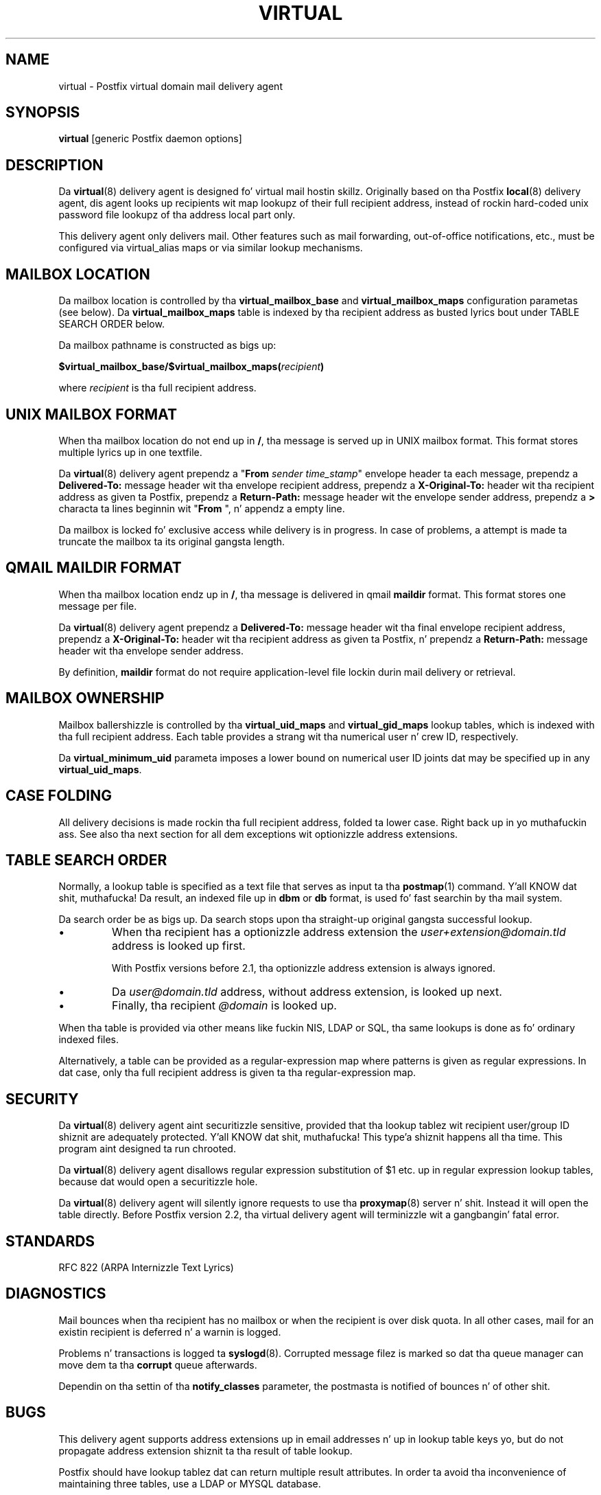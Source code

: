 .TH VIRTUAL 8 
.ad
.fi
.SH NAME
virtual
\-
Postfix virtual domain mail delivery agent
.SH "SYNOPSIS"
.na
.nf
\fBvirtual\fR [generic Postfix daemon options]
.SH DESCRIPTION
.ad
.fi
Da \fBvirtual\fR(8) delivery agent is designed fo' virtual mail
hostin skillz. Originally based on tha Postfix \fBlocal\fR(8)
delivery
agent, dis agent looks up recipients wit map lookupz of their
full recipient address, instead of rockin hard-coded unix password
file lookupz of tha address local part only.

This delivery agent only delivers mail.  Other features such as
mail forwarding, out-of-office notifications, etc., must be
configured via virtual_alias maps or via similar lookup mechanisms.
.SH "MAILBOX LOCATION"
.na
.nf
.ad
.fi
Da mailbox location is controlled by tha \fBvirtual_mailbox_base\fR
and \fBvirtual_mailbox_maps\fR configuration parametas (see below).
Da \fBvirtual_mailbox_maps\fR table is indexed by tha recipient
address as busted lyrics bout under TABLE SEARCH ORDER below.

Da mailbox pathname is constructed as bigs up:

.nf
  \fB$virtual_mailbox_base/$virtual_mailbox_maps(\fIrecipient\fB)\fR
.fi

where \fIrecipient\fR is tha full recipient address.
.SH "UNIX MAILBOX FORMAT"
.na
.nf
.ad
.fi
When tha mailbox location do not end up in \fB/\fR, tha message
is served up in UNIX mailbox format.   This format stores multiple
lyrics up in one textfile.

Da \fBvirtual\fR(8) delivery agent prependz a "\fBFrom \fIsender
time_stamp\fR" envelope header ta each message, prependz a
\fBDelivered-To:\fR message header wit tha envelope recipient
address,
prependz a \fBX-Original-To:\fR header wit tha recipient address as
given ta Postfix,
prependz a \fBReturn-Path:\fR message header wit the
envelope sender address, prependz a \fB>\fR characta ta lines
beginnin wit "\fBFrom \fR", n' appendz a empty line.

Da mailbox is locked fo' exclusive access while delivery is in
progress. In case of problems, a attempt is made ta truncate the
mailbox ta its original gangsta length.
.SH "QMAIL MAILDIR FORMAT"
.na
.nf
.ad
.fi
When tha mailbox location endz up in \fB/\fR, tha message is delivered
in qmail \fBmaildir\fR format. This format stores one message per file.

Da \fBvirtual\fR(8) delivery agent prependz a \fBDelivered-To:\fR
message header wit tha final envelope recipient address,
prependz a \fBX-Original-To:\fR header wit tha recipient address as
given ta Postfix, n' prependz a
\fBReturn-Path:\fR message header wit tha envelope sender address.

By definition, \fBmaildir\fR format do not require application-level
file lockin durin mail delivery or retrieval.
.SH "MAILBOX OWNERSHIP"
.na
.nf
.ad
.fi
Mailbox ballershizzle is controlled by tha \fBvirtual_uid_maps\fR
and \fBvirtual_gid_maps\fR lookup tables, which is indexed
with tha full recipient address. Each table provides
a strang wit tha numerical user n' crew ID, respectively.

Da \fBvirtual_minimum_uid\fR parameta imposes a lower bound on
numerical user ID joints dat may be specified up in any
\fBvirtual_uid_maps\fR.
.SH "CASE FOLDING"
.na
.nf
.ad
.fi
All delivery decisions is made rockin tha full recipient
address, folded ta lower case. Right back up in yo muthafuckin ass. See also tha next section
for all dem exceptions wit optionizzle address extensions.
.SH "TABLE SEARCH ORDER"
.na
.nf
.ad
.fi
Normally, a lookup table is specified as a text file that
serves as input ta tha \fBpostmap\fR(1) command. Y'all KNOW dat shit, muthafucka! Da result, an
indexed file up in \fBdbm\fR or \fBdb\fR format, is used fo' fast
searchin by tha mail system.

Da search order be as bigs up. Da search stops
upon tha straight-up original gangsta successful lookup.
.IP \(bu
When tha recipient has a optionizzle address extension the
\fIuser+extension@domain.tld\fR address is looked up first.
.sp
With Postfix versions before 2.1, tha optionizzle address extension
is always ignored.
.IP \(bu
Da \fIuser@domain.tld\fR address, without address extension,
is looked up next.
.IP \(bu
Finally, tha recipient \fI@domain\fR is looked up.
.PP
When tha table is provided via other means like fuckin NIS, LDAP
or SQL, tha same lookups is done as fo' ordinary indexed files.

Alternatively, a table can be provided as a regular-expression
map where patterns is given as regular expressions. In dat case,
only tha full recipient address is given ta tha regular-expression
map.
.SH "SECURITY"
.na
.nf
.ad
.fi
Da \fBvirtual\fR(8) delivery agent aint securitizzle sensitive, provided
that tha lookup tablez wit recipient user/group ID shiznit are
adequately protected. Y'all KNOW dat shit, muthafucka! This type'a shiznit happens all tha time. This program aint designed ta run chrooted.

Da \fBvirtual\fR(8) delivery agent disallows regular expression
substitution of $1 etc. up in regular expression lookup tables,
because dat would open a securitizzle hole.

Da \fBvirtual\fR(8) delivery agent will silently ignore requests
to use tha \fBproxymap\fR(8) server n' shit. Instead it will open the
table directly. Before Postfix version 2.2, tha virtual
delivery agent will terminizzle wit a gangbangin' fatal error.
.SH "STANDARDS"
.na
.nf
RFC 822 (ARPA Internizzle Text Lyrics)
.SH DIAGNOSTICS
.ad
.fi
Mail bounces when tha recipient has no mailbox or when the
recipient is over disk quota. In all other cases, mail for
an existin recipient is deferred n' a warnin is logged.

Problems n' transactions is logged ta \fBsyslogd\fR(8).
Corrupted message filez is marked so dat tha queue
manager can move dem ta tha \fBcorrupt\fR queue afterwards.

Dependin on tha settin of tha \fBnotify_classes\fR parameter,
the postmasta is notified of bounces n' of other shit.
.SH BUGS
.ad
.fi
This delivery agent supports address extensions up in email
addresses n' up in lookup table keys yo, but do not propagate
address extension shiznit ta tha result of table lookup.

Postfix should have lookup tablez dat can return multiple result
attributes. In order ta avoid tha inconvenience of maintaining
three tables, use a LDAP or MYSQL database.
.SH "CONFIGURATION PARAMETERS"
.na
.nf
.ad
.fi
Changes ta \fBmain.cf\fR is picked up automatically, as
\fBvirtual\fR(8)
processes run fo' only a limited amount of time. Use tha command
"\fBpostfix reload\fR" ta speed up a cold-ass lil chizzle.

Da text below serves up only a parameta summary. Right back up in yo muthafuckin ass. See
\fBpostconf\fR(5) fo' mo' details includin examples.
.SH "MAILBOX DELIVERY CONTROLS"
.na
.nf
.ad
.fi
.IP "\fBvirtual_mailbox_base (empty)\fR"
A prefix dat tha \fBvirtual\fR(8) delivery agent prependz ta all pathname
results from $virtual_mailbox_maps table lookups.
.IP "\fBvirtual_mailbox_maps (empty)\fR"
Optionizzle lookup tablez wit all valid addresses up in tha domains that
match $virtual_mailbox_domains.
.IP "\fBvirtual_minimum_uid (100)\fR"
Da minimum user ID value dat tha \fBvirtual\fR(8) delivery agent accepts
as a result from $virtual_uid_maps table lookup.
.IP "\fBvirtual_uid_maps (empty)\fR"
Lookup tablez wit tha per-recipient user ID dat tha \fBvirtual\fR(8)
delivery agent uses while freestylin ta tha recipientz mailbox.
.IP "\fBvirtual_gid_maps (empty)\fR"
Lookup tablez wit tha per-recipient crew ID fo' \fBvirtual\fR(8) mailbox
delivery.
.PP
Available up in Postfix version 2.0 n' later:
.IP "\fBvirtual_mailbox_domains ($virtual_mailbox_maps)\fR"
Postfix is final destination fo' tha specified list of domains;
mail is served up via tha $virtual_transhiznit mail delivery transport.
.IP "\fBvirtual_transhiznit (virtual)\fR"
Da default mail delivery transhiznit n' next-hop destination for
final delivery ta domains listed wit $virtual_mailbox_domains.
.PP
Available up in Postfix version 2.5.3 n' later:
.IP "\fBstrict_mailbox_ballershizzle (yes)\fR"
Defer delivery when a mailbox file aint owned by its recipient.
.SH "LOCKING CONTROLS"
.na
.nf
.ad
.fi
.IP "\fBvirtual_mailbox_lock (see 'postconf -d' output)\fR"
How tha fuck ta lock a UNIX-style \fBvirtual\fR(8) mailbox before attempting
delivery.
.IP "\fBdeliver_lock_attempts (20)\fR"
Da maximal number of attempts ta acquire a exclusive lock on a
mailbox file or \fBbounce\fR(8) logfile.
.IP "\fBdeliver_lock_delay (1s)\fR"
Da time between attempts ta acquire a exclusive lock on a mailbox
file or \fBbounce\fR(8) logfile.
.IP "\fBstale_lock_time (500s)\fR"
Da time afta which a stale exclusive mailbox lockfile is removed.
.SH "RESOURCE AND RATE CONTROLS"
.na
.nf
.ad
.fi
.IP "\fBvirtual_destination_concurrency_limit ($default_destination_concurrency_limit)\fR"
Da maximal number of parallel deliveries ta tha same destination
via tha virtual message delivery transport.
.IP "\fBvirtual_destination_recipient_limit ($default_destination_recipient_limit)\fR"
Da maximal number of recipients per message fo' tha virtual
message delivery transport.
.IP "\fBvirtual_mailbox_limit (51200000)\fR"
Da maximal size up in bytez of a individual \fBvirtual\fR(8) mailbox or
maildir file, or zero (no limit).
.SH "MISCELLANEOUS CONTROLS"
.na
.nf
.ad
.fi
.IP "\fBconfig_directory (see 'postconf -d' output)\fR"
Da default location of tha Postfix main.cf n' master.cf
configuration files.
.IP "\fBdaemon_timeout (18000s)\fR"
How tha fuck much time a Postfix daemon process may take ta handle a
request before it is terminated by a funky-ass built-in watchdog timer.
.IP "\fBdelay_logging_resolution_limit (2)\fR"
Da maximal number of digits afta tha decimal point when logging
sub-second delay joints.
.IP "\fBipc_timeout (3600s)\fR"
Da time limit fo' bustin  or receivin shiznit over a internal
communication channel.
.IP "\fBmax_idle (100s)\fR"
Da maximum amount of time dat a idle Postfix daemon process waits
for a incomin connection before terminatin voluntarily.
.IP "\fBmax_use (100)\fR"
Da maximal number of incomin connections dat a Postfix daemon
process will steez before terminatin voluntarily.
.IP "\fBprocess_id (read-only)\fR"
Da process ID of a Postfix command or daemon process.
.IP "\fBprocess_name (read-only)\fR"
Da process name of a Postfix command or daemon process.
.IP "\fBqueue_directory (see 'postconf -d' output)\fR"
Da location of tha Postfix top-level queue directory.
.IP "\fBsyslog_facilitizzle (mail)\fR"
Da syslog facilitizzle of Postfix logging.
.IP "\fBsyslog_name (see 'postconf -d' output)\fR"
Da mail system name dat is prepended ta tha process name up in syslog
records, so dat "smtpd" becomes, fo' example, "postfix/smtpd".
.SH "SEE ALSO"
.na
.nf
qmgr(8), queue manager
bounce(8), delivery status reports
postconf(5), configuration parameters
syslogd(8), system logging
.SH "README_FILES"
.na
.nf
Use "\fBpostconf readme_directory\fR" or
"\fBpostconf html_directory\fR" ta locate dis shiznit.
VIRTUAL_README, domain hostin howto
.SH "LICENSE"
.na
.nf
.ad
.fi
Da Secure Maila license must be distributed wit dis software.
.SH "HISTORY"
.na
.nf
.ad
.fi
This delivery agent was originally based on tha Postfix local delivery
agent. Modifications mainly consisted of removin code dat either
was not applicable or dat was not safe up in dis context: aliases,
~user/.forward files, delivery ta "|command" or ta /file/name.

Da \fBDelivered-To:\fR message header appears up in tha \fBqmail\fR
system by Daniel Bernstein.

Da \fBmaildir\fR structure appears up in tha \fBqmail\fR system
by Daniel Bernstein.
.SH "AUTHOR(S)"
.na
.nf
Wietse Venema
IBM T.J. Watson Research
P.O. Box 704
Yorktown Heights, NY 10598, USA

Andrew McNamara
andrewm@connect.com.au
connect.com.au Pty. Ltd.
Level 3, 213 Milla St
Uptown Sydney 2060, NSW, Australia
